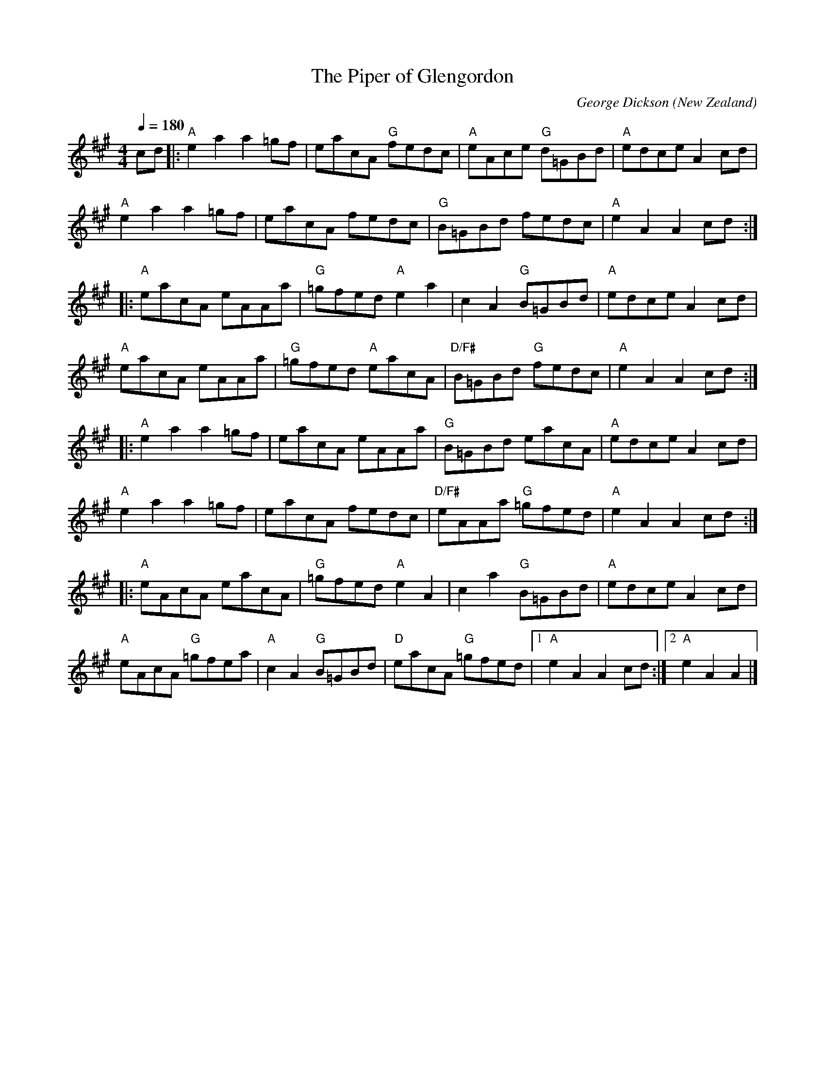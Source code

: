 X:1
T:The Piper of Glengordon
C:George Dickson
N:Dave Cloughley's Grandfather?
O:New Zealand
M:4/4
L:1/8
Q:1/4=180
R:Reel
S:The One That Got Away, New Edinburgh Folk Club CD 1984 
K:A
V:1
cd|:"A"e2 a2 a2 =gf|eacA "G"fedc|"A"eAce "G"d=GBd|"A"edce A2 cd|
"A"e2 a2 a2 =gf|eacA fedc|"G"B=GBd fedc|"A"e2 A2 A2 cd:|
|:"A"eacA eAAa|"G"=gfed "A"e2 a2|c2 A2 "G"B=GBd|"A"edce A2 cd|
"A"eacA eAAa|"G"=gfed "A"eacA|"D/F#"B=GBd "G"fedc|"A"e2 A2 A2 cd:|
|:"A"e2 a2 a2 =gf|eacA eAAa|"G"B=GBd eacA|"A"edce A2 cd|
"A"e2 a2 a2 =gf|eacA fedc|"D/F#"eAAa "G"=gfed|"A"e2 A2 A2 cd:|
|:"A"eAcA eacA|"G"=gfed "A"e2 A2|c2 a2 "G"B=GBd|"A"edce A2 cd|
"A"eAcA "G"=gfea|"A"c2 A2 "G"B=GBd|"D"eacA "G"=gfed|1 "A"e2 A2 A2 cd:|2 "A"e2 A2 A2|]

